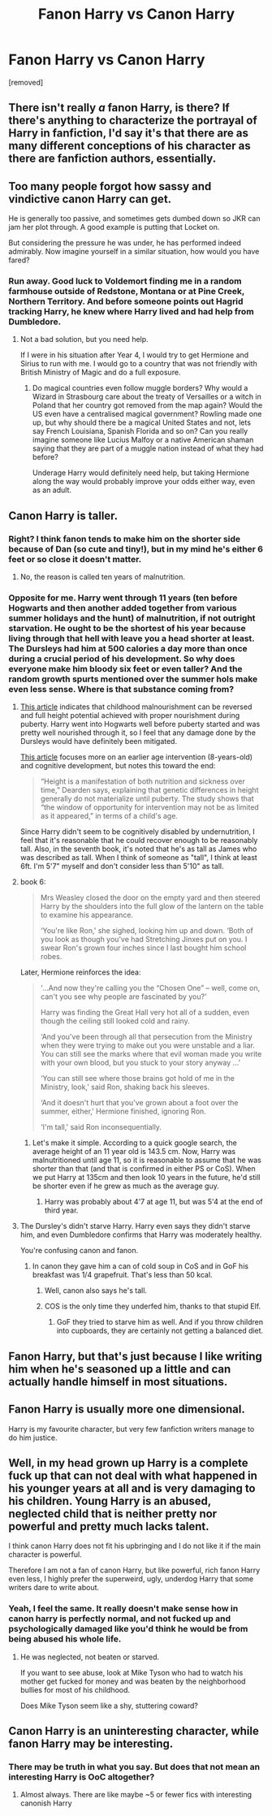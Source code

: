 #+TITLE: Fanon Harry vs Canon Harry

* Fanon Harry vs Canon Harry
:PROPERTIES:
:Author: varunf
:Score: 3
:DateUnix: 1518208887.0
:DateShort: 2018-Feb-10
:FlairText: Discussion
:END:
[removed]


** There isn't really /a/ fanon Harry, is there? If there's anything to characterize the portrayal of Harry in fanfiction, I'd say it's that there are as many different conceptions of his character as there are fanfiction authors, essentially.
:PROPERTIES:
:Author: Achille-Talon
:Score: 29
:DateUnix: 1518209476.0
:DateShort: 2018-Feb-10
:END:


** Too many people forgot how sassy and vindictive canon Harry can get.

He is generally too passive, and sometimes gets dumbed down so JKR can jam her plot through. A good example is putting that Locket on.

But considering the pressure he was under, he has performed indeed admirably. Now imagine yourself in a similar situation, how would you have fared?
:PROPERTIES:
:Author: InquisitorCOC
:Score: 20
:DateUnix: 1518220788.0
:DateShort: 2018-Feb-10
:END:

*** Run away. Good luck to Voldemort finding me in a random farmhouse outside of Redstone, Montana or at Pine Creek, Northern Territory. And before someone points out Hagrid tracking Harry, he knew where Harry lived and had help from Dumbledore.
:PROPERTIES:
:Author: Hellstrike
:Score: 3
:DateUnix: 1518292643.0
:DateShort: 2018-Feb-10
:END:

**** Not a bad solution, but you need help.

If I were in his situation after Year 4, I would try to get Hermione and Sirius to run with me. I would go to a country that was not friendly with British Ministry of Magic and do a full exposure.
:PROPERTIES:
:Author: InquisitorCOC
:Score: 1
:DateUnix: 1518315061.0
:DateShort: 2018-Feb-11
:END:

***** Do magical countries even follow muggle borders? Why would a Wizard in Strasbourg care about the treaty of Versailles or a witch in Poland that her country got removed from the map again? Would the US even have a centralised magical government? Rowling made one up, but why should there be a magical United States and not, lets say French Louisiana, Spanish Florida and so on? Can you really imagine someone like Lucius Malfoy or a native American shaman saying that they are part of a muggle nation instead of what they had before?

Underage Harry would definitely need help, but taking Hermione along the way would probably improve your odds either way, even as an adult.
:PROPERTIES:
:Author: Hellstrike
:Score: 3
:DateUnix: 1518315953.0
:DateShort: 2018-Feb-11
:END:


** Canon Harry is taller.
:PROPERTIES:
:Author: wordhammer
:Score: 21
:DateUnix: 1518211037.0
:DateShort: 2018-Feb-10
:END:

*** Right? I think fanon tends to make him on the shorter side because of Dan (so cute and tiny!), but in my mind he's either 6 feet or so close it doesn't matter.
:PROPERTIES:
:Author: jenorama_CA
:Score: 13
:DateUnix: 1518213080.0
:DateShort: 2018-Feb-10
:END:

**** No, the reason is called ten years of malnutrition.
:PROPERTIES:
:Author: Hellstrike
:Score: 4
:DateUnix: 1518215959.0
:DateShort: 2018-Feb-10
:END:


*** Opposite for me. Harry went through 11 years (ten before Hogwarts and then another added together from various summer holidays and the hunt) of malnutrition, if not outright starvation. He ought to be the shortest of his year because living through that hell with leave you a head shorter at least. The Dursleys had him at 500 calories a day more than once during a crucial period of his development. So why does everyone make him bloody six feet or even taller? And the random growth spurts mentioned over the summer hols make even less sense. Where is that substance coming from?
:PROPERTIES:
:Author: Hellstrike
:Score: 8
:DateUnix: 1518215912.0
:DateShort: 2018-Feb-10
:END:

**** [[https://www.ncbi.nlm.nih.gov/pubmed/8005092][This article]] indicates that childhood malnourishment can be reversed and full height potential achieved with proper nourishment during puberty. Harry went into Hogwarts well before puberty started and was pretty well nourished through it, so I feel that any damage done by the Dursleys would have definitely been mitigated.

[[https://www.bu.edu/today/2014/consequences-of-malnutrition-may-be-reversible-later-in-childhood/][This article]] focuses more on an earlier age intervention (8-years-old) and cognitive development, but notes this toward the end:

#+begin_quote
  “Height is a manifestation of both nutrition and sickness over time,” Dearden says, explaining that genetic differences in height generally do not materialize until puberty. The study shows that “the window of opportunity for intervention may not be as limited as it appeared,” in terms of a child's age.
#+end_quote

Since Harry didn't seem to be cognitively disabled by undernutrition, I feel that it's reasonable that he could recover enough to be reasonably tall. Also, in the seventh book, it's noted that he's as tall as James who was described as tall. When I think of someone as "tall", I think at least 6ft. I'm 5'7" myself and don't consider less than 5'10" as tall.
:PROPERTIES:
:Author: jenorama_CA
:Score: 23
:DateUnix: 1518220051.0
:DateShort: 2018-Feb-10
:END:


**** book 6:

#+begin_quote
  Mrs Weasley closed the door on the empty yard and then steered Harry by the shoulders into the full glow of the lantern on the table to examine his appearance.

  ‘You're like Ron,' she sighed, looking him up and down. ‘Both of you look as though you've had Stretching Jinxes put on you. I swear Ron's grown four inches since I last bought him school robes.
#+end_quote

Later, Hermione reinforces the idea:

#+begin_quote
  '...And now they're calling you the “Chosen One” -- well, come on, can't you see why people are fascinated by you?'

  Harry was finding the Great Hall very hot all of a sudden, even though the ceiling still looked cold and rainy.

  ‘And you've been through all that persecution from the Ministry when they were trying to make out you were unstable and a liar. You can still see the marks where that evil woman made you write with your own blood, but you stuck to your story anyway ...'

  ‘You can still see where those brains got hold of me in the Ministry, look,' said Ron, shaking back his sleeves.

  ‘And it doesn't hurt that you've grown about a foot over the summer, either,' Hermione finished, ignoring Ron.

  ‘I'm tall,' said Ron inconsequentially.
#+end_quote
:PROPERTIES:
:Author: wordhammer
:Score: 17
:DateUnix: 1518218517.0
:DateShort: 2018-Feb-10
:END:

***** Let's make it simple. According to a quick google search, the average height of an 11 year old is 143.5 cm. Now, Harry was malnutritioned until age 11, so it is reasonable to assume that he was shorter than that (and that is confirmed in either PS or CoS). When we put Harry at 135cm and then look 10 years in the future, he'd still be shorter even if he grew as much as the average guy.
:PROPERTIES:
:Author: Hellstrike
:Score: 5
:DateUnix: 1518223179.0
:DateShort: 2018-Feb-10
:END:

****** Harry was probably about 4'7 at age 11, but was 5'4 at the end of third year.
:PROPERTIES:
:Author: TheDawnOfTexas
:Score: 2
:DateUnix: 1518294807.0
:DateShort: 2018-Feb-11
:END:


**** The Dursley's didn't starve Harry. Harry even says they didn't starve him, and even Dumbledore confirms that Harry was moderately healthy.

You're confusing canon and fanon.
:PROPERTIES:
:Author: TheDawnOfTexas
:Score: 4
:DateUnix: 1518294681.0
:DateShort: 2018-Feb-11
:END:

***** In canon they gave him a can of cold soup in CoS and in GoF his breakfast was 1/4 grapefruit. That's less than 50 kcal.
:PROPERTIES:
:Author: Hellstrike
:Score: 3
:DateUnix: 1518299924.0
:DateShort: 2018-Feb-11
:END:

****** Well, canon also says he's tall.
:PROPERTIES:
:Author: solidariteten
:Score: 2
:DateUnix: 1518331799.0
:DateShort: 2018-Feb-11
:END:


****** COS is the only time they underfed him, thanks to that stupid Elf.
:PROPERTIES:
:Author: TheDawnOfTexas
:Score: 1
:DateUnix: 1518371388.0
:DateShort: 2018-Feb-11
:END:

******* GoF they tried to starve him as well. And if you throw children into cupboards, they are certainly not getting a balanced diet.
:PROPERTIES:
:Author: Hellstrike
:Score: 2
:DateUnix: 1518373474.0
:DateShort: 2018-Feb-11
:END:


** Fanon Harry, but that's just because I like writing him when he's seasoned up a little and can actually handle himself in most situations.
:PROPERTIES:
:Author: Averant
:Score: 3
:DateUnix: 1518215288.0
:DateShort: 2018-Feb-10
:END:


** Fanon Harry is usually more one dimensional.

Harry is my favourite character, but very few fanfiction writers manage to do him justice.
:PROPERTIES:
:Score: 1
:DateUnix: 1518281461.0
:DateShort: 2018-Feb-10
:END:


** Well, in my head grown up Harry is a complete fuck up that can not deal with what happened in his younger years at all and is very damaging to his children. Young Harry is an abused, neglected child that is neither pretty nor powerful and pretty much lacks talent.

I think canon Harry does not fit his upbringing and I do not like it if the main character is powerful.

Therefore I am not a fan of canon Harry, but like powerful, rich fanon Harry even less, I highly prefer the superweird, ugly, underdog Harry that some writers dare to write about.
:PROPERTIES:
:Author: sorc
:Score: 1
:DateUnix: 1518278765.0
:DateShort: 2018-Feb-10
:END:

*** Yeah, I feel the same. It really doesn't make sense how in canon harry is perfectly normal, and not fucked up and psychologically damaged like you'd think he would be from being abused his whole life.
:PROPERTIES:
:Author: stolensweetroll6
:Score: 2
:DateUnix: 1518301204.0
:DateShort: 2018-Feb-11
:END:

**** He was neglected, not beaten or starved.

If you want to see abuse, look at Mike Tyson who had to watch his mother get fucked for money and was beaten by the neighborhood bullies for most of his childhood.

Does Mike Tyson seem like a shy, stuttering coward?
:PROPERTIES:
:Author: TheDawnOfTexas
:Score: 2
:DateUnix: 1518371509.0
:DateShort: 2018-Feb-11
:END:


** Canon Harry is an uninteresting character, while fanon Harry may be interesting.
:PROPERTIES:
:Author: Lakas1236547
:Score: -2
:DateUnix: 1518211625.0
:DateShort: 2018-Feb-10
:END:

*** There may be truth in what you say. But does that not mean an interesting Harry is OoC altogether?
:PROPERTIES:
:Author: booksandpots
:Score: -1
:DateUnix: 1518213006.0
:DateShort: 2018-Feb-10
:END:

**** Almost always. There are like maybe ~5 or fewer fics with interesting canonish Harry
:PROPERTIES:
:Author: Lakas1236547
:Score: 3
:DateUnix: 1518213294.0
:DateShort: 2018-Feb-10
:END:
